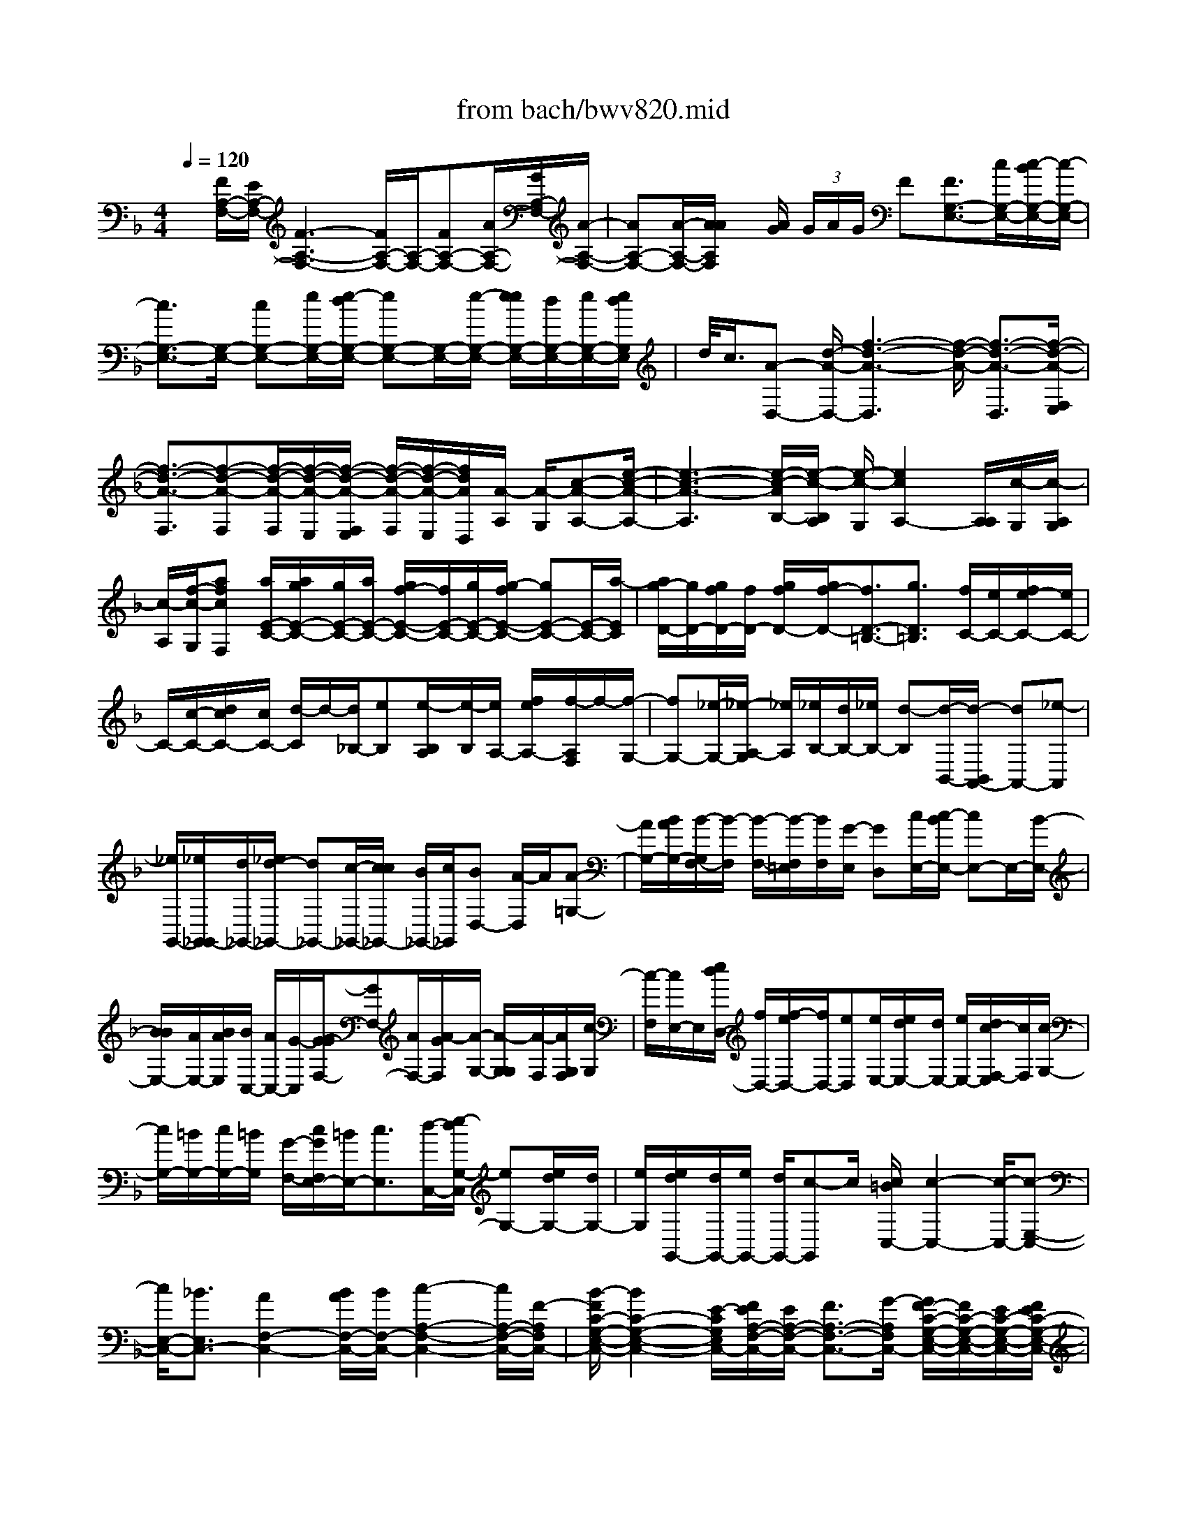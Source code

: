 X: 1
T: from bach/bwv820.mid
%***Missing time signature meta command in MIDI file
M: 4/4
L: 1/8
Q:1/4=120
K:F % 1 flats
% (C) John Sankey 1998
%%MIDI program 6
%%MIDI program 6
%%MIDI program 6
%%MIDI program 6
%%MIDI program 6
%%MIDI program 6
%%MIDI program 6
%%MIDI program 6
%%MIDI program 6
%%MIDI program 6
%%MIDI program 6
%%MIDI program 6
x/2[F/2A,/2-F,/2-][E/2A,/2-F,/2-][F3-A,3-F,3-][F/2A,/2-F,/2-][A,/2-F,/2-][FA,-F,-][A/2A,/2-F,/2-][G/2A,/2-F,/2-][A/2-A,/2-F,/2-]| \
[AA,-F,-][A/2-A,/2-F,/2-][A/2A/2A,/2F,/2] x/2[A/2G/2] (3G/2A/2G/2 F[F3/2G,3/2-E,3/2-][c/2G,/2-E,/2-][c/2-B/2G,/2-E,/2-][c/2-G,/2-E,/2-]| \
[c3/2G,3/2-E,3/2-][G,/2-E,/2-] [cG,-E,-][e/2G,/2-E,/2-][e/2-d/2G,/2-E,/2-] [eG,-E,-][G,/2-E,/2-][e/2-G,/2-E,/2-] [e/2e/2G,/2-E,/2-][d/2G,/2-E,/2-][e/2G,/2-E,/2-][e/2d/2G,/2E,/2]| \
d/2<c/2[A-D,-] [d/2-A/2-D,/2-][f3-d3-A3-D,3][f/2-d/2-A/2-] [f3/2-d3/2-A3/2-D,3/2][f/2-d/2-A/2-F,/2E,/2]|
[f3/2-d3/2-A3/2-F,3/2][f-d-A-F,][f/2-d/2-A/2-F,/2][f/2-d/2-A/2-E,/2][f/2-d/2-A/2-F,/2E,/2] [f/2-d/2-A/2-F,/2][f/2-d/2-A/2-E,/2][f/2d/2A/2D,/2][A/2-A,/2] [A/2-G,/2][c-A-A,-][e/2-c/2-A/2-A,/2-]| \
[e3-c3-A3-A,3][e/2-c/2-A/2B,/2-][e/2-c/2-B,/2A,/2] [e/2-c/2-G,/2][e2c2A,2-][A,/2A,/2][c/2-G,/2][c/2-A,/2G,/2]| \
[c/2-A,/2][f/2-c/2-G,/2][afcF,] [a/2E/2-C/2-][a/2g/2E/2-C/2-][g/2E/2-C/2-][a/2E/2-C/2-] [g/2f/2-E/2-C/2-][f/2E/2-C/2-][g/2E/2-C/2-][g/2-f/2E/2-C/2-] [gE-C-][E/2-C/2-][a/2-E/2C/2]| \
[a/2g/2-D/2-][g/2D/2-][g/2f/2D/2-][f/2D/2-] [g/2f/2D/2-][g/2f/2-D/2-][f3/2D3/2-=B,3/2-][g3/2D3/2=B,3/2] [f/2C/2-][e/2C/2-][f/2e/2-C/2-][e/2C/2-]|
C/2-[c/2-C/2-][d/2c/2C/2-][c/2C/2-] [d/2-C/2]d/2-[d/2_B,/2-][eB,][e/2-B,/2A,/2][e/2-B,/2][e/2A,/2-] [f/2e/2A,/2-][f/2-A,/2F,/2]f/2-[f/2-G,/2-]| \
[fG,-][_e/2-G,/2-][_e/2-A,/2-G,/2] [_e/2A,/2][_e/2B,/2-][d/2B,/2-][_e/2B,/2-] [d-B,][d/2-B,,/2-][d/2-B,,/2A,,/2-] [dA,,-][_e-A,,]| \
[_e/2G,,/2-][_e/2G,,/2_G,,/2-][d/2_G,,/2-][_e/2d/2-_G,,/2-] [d_G,,-][c/2-_G,,/2-][c/2c/2_G,,/2-] [B/2_G,,/2-][c/2_G,,/2][BD,-] [A/2-D,/2]A/2[A-=G,-]| \
[A/2G,/2-][B/2A/2G,/2-][B/2-G,/2F,/2-][B/2-F,/2] [B/2-F,/2-][B/2-F,/2=E,/2][B/2F,/2][G/2-E,/2] [GD,][c/2E,/2-][c/2-B/2E,/2-] [cE,-]E,/2-[B/2-E,/2-]|
[B/2B/2E,/2-][A/2E,/2-][B/2A/2E,/2][B/2C,/2-] [A/2C,/2-][G/2-C,/2][G/2-G/2F,/2-][GF,-][A/2F,/2-][A/2-G/2F,/2][A/2-G,/2-] [A/2-G,/2G,/2][A/2-F,/2][A/2G,/2F,/2][c/2-G,/2]| \
[c/2-F,/2][c/2E,/2-]E,/2[e/2d/2D,/2-] [f/2D,/2-][f/2-e/2D,/2-][f/2D,/2-][eD,][e/2E,/2-][e/2d/2E,/2-][d/2E,/2-] [e/2E,/2-][d/2c/2-F,/2-E,/2][c/2F,/2][c/2-G,/2-]| \
[c/2G,/2-][=B/2G,/2-][c/2G,/2-][=B/2G,/2] [G/2-F,/2-][c/2G/2F,/2E,/2-][=B/2E,/2-][c3/2E,3/2][d/2-C,/2-][e/2-d/2G,/2-C,/2] [eG,-][e/2d/2G,/2-][d/2G,/2-]| \
[e/2G,/2][e/2d/2G,,/2-][d/2G,,/2-][e/2G,,/2-] [d/2G,,/2-][c-G,,]c/2 [c/2=B/2C,/2-][c2-C,2-][c/2-C,/2-][c-E,-C,-]|
[c/2E,/2-C,/2-][_B3/2E,3/2C,3/2-] [A2F,2-C,2-] [B/2A/2F,/2-C,/2-][B/2F,/2-C,/2-][c2-A,2-F,2-C,2-][c/2A,/2-F,/2-C,/2-][F/2-A,/2F,/2C,/2-]| \
[B/2-F/2C/2-G,/2-E,/2-C,/2-][B2C2-G,2-E,2-C,2-][E/2-C/2G,/2E,/2C,/2-][F/2E/2A,/2-F,/2-C,/2-][E/2A,/2-F,/2-C,/2-] [F3/2A,3/2-F,3/2-C,3/2-][G/2-A,/2F,/2C,/2-] [G/2F/2-C/2-G,/2-E,/2-C,/2-][F/2C/2-G,/2-E,/2-C,/2-][E/2C/2-G,/2-E,/2-C,/2-][F/2E/2C/2-G,/2-E,/2-C,/2-]| \
[F/2C/2-G,/2-E,/2-C,/2-][F/2E/2C/2G,/2E,/2C,/2-][E/2C,/2][F/2=B,/2-F,/2-D,/2-] [E=B,-F,-D,-][F3/2=B,3/2F,3/2D,3/2][G2-E2-C2-C,2-][G/2E/2C/2C,/2]x/2g/2-| \
gg/2x/2 f/2>g/2 (3f/2g/2a/2 g/2x/2f/2>f/2 e/2<d/2e/2f/2|
x/2 (3efgf/2x/2 (3gagf/2>f/2e/2f/2e/2| \
[f/2e/2]d/2x/2[e/2c/2-] [f/2c/2-]c/2[e/2-c/2][e/2-_B/2] e/2[a/2-c/2][a/2-d/2]a/2 [e/2-c/2][e/2-B/2]e/2[f/2-A/2]| \
[f/2-G/2]f/2[a/2-A/2][a/2-B/2] a/2[f/2-A/2][f/2-B/2]f/2 [e/2-c/2][e/2-B/2]e/2[a/2-c/2] [a/2-d/2]a/2[e/2-c/2][e/2-B/2]| \
e/2[f3/2A3/2-] [c/2-A/2][c/2-G/2]c/2[f/2-A/2] [f/2-B/2][f/2e/2-c/2-][e-c] [e/2G/2-]G/2-[d/2G/2][e/2c/2-G/2-]|
[c/2-G/2-][f/2c/2G/2][g/2-=B/2-G/2][g/2-=B/2-] [g/2-=B/2F/2][g/2e/2-G/2]e/2-[e/2A/2] [=B/2-G/2]=B/2-[=B/2F/2][g/2-c/2-E/2] [g/2-c/2-][g/2-c/2D/2][g/2e/2-E/2]e/2-| \
[e/2F/2][c/2-E/2][c/2-F/2]c/2 [g/2-=B/2-G/2][g/2-=B/2-F/2][g/2-=B/2][g/2e/2-G/2] [e/2-A/2]e/2[=B/2-G/2][=B/2-F/2] =B/2[g/2-c/2E/2-][g/2-_B/2E/2-][g/2-E/2-]| \
[g/2c/2E/2][d/2C/2]x/2[c/2D/2] [B/2E/2]x/2[c/2A/2F/2-][G/2F/2-] F/2[A/2C/2-][B/2C/2-]C/2 [A/2F/2-][B/2F/2-]F/2[g/2-c/2E/2-]| \
[g/2-B/2E/2-][g/2E/2][c/2C/2-][d/2C/2-] C/2[c/2E/2-][B/2E/2-]E/2 [c3/2-A3/2-F3/2][c/2A/2C/2-] [G/2C/2-]C/2[A/2F/2-C/2-][B/2F/2-C/2-]|
[F/2C/2][G/2-E/2-C/2][G/2-E/2-B,/2][G/2E/2] [c/2-G/2-C/2][c/2-G/2-D/2][c/2G/2][G/2-E/2-C/2] [G/2-E/2-B,/2][G/2E/2][c/2-F/2-C/2-A,/2][c/2-F/2-C/2-G,/2] [c/2-F/2C/2][c/2-A/2-F/2-A,/2][c/2-A/2-F/2-B,/2][c/2-A/2F/2]| \
[c/2-F/2-C/2-A,/2][c/2-F/2-C/2-B,/2][c/2F/2C/2][G/2-E/2-C/2] [G/2-E/2-B,/2][G/2E/2][c/2-G/2-C/2][c/2-G/2-D/2] [c/2G/2][G/2-E/2-C/2][G/2-E/2-B,/2][G/2E/2] [A/2-F/2-A,/2][A/2-F/2-G,/2][A/2-F/2-][c/2-A/2-F/2-A,/2]| \
[c/2-A/2-F/2-B,/2][c/2A/2-F/2-][f/2-A/2-F/2-A,/2][f/2-A/2-F/2-B,/2] [f/2-A/2F/2][f/2-B/2-G/2-G,/2][f/2-B/2-G/2-F,/2][f/2B/2-G/2-] [_e/2-B/2-G/2-G,/2][_e/2-B/2-G/2-A,/2][_e/2-B/2-G/2-][_e/2-B/2-G/2-G,/2] [_e/2-B/2-G/2-A,/2][_e/2-B/2G/2][_e-A-F,-]| \
[_e/2A/2F,/2-][d/2B/2-F,/2-][c/2B/2-F,/2-][B/2-F,/2-] [d/2B/2-F,/2-][_e/2B/2-F,/2-][B/2F,/2-][c/2-A/2F,/2] [c/2-G/2_E,/2]c/2[d/2-A/2F,/2-][d/2-B/2F,/2-] [d/2-F,/2][d/2-A/2B,,/2-][d/2-B/2B,,/2-][d/2-B,,/2]|
[d/2-G/2_E,/2][d/2-F/2D,/2]d/2[c/2-G/2_E,/2-] [c/2-A/2_E,/2-][c/2-_E,/2][c/2-G/2A,,/2-][c/2-A/2A,,/2-] [c/2-A,,/2][c/2-F/2D,/2][c/2-_E/2C,/2]c/2 [B/2-F/2D,/2-][B/2-G/2D,/2-][B/2-D,/2][B/2-F/2G,,/2-]| \
[B/2-G/2G,,/2-][B/2-G,,/2][B/2-_E/2C,/2][B/2-D/2B,,/2] B/2[A/2-_E/2C,/2-][A/2-F/2C,/2-][A/2-C,/2] [A/2-_E/2F,,/2-][A/2-F/2F,,/2-][A/2F,,/2][B/2-D/2-B,,/2] [B/2-D/2-A,,/2][B/2-D/2-][B/2D/2-B,,/2][D/2-C,/2]| \
D/2D,/2=E,/2[F/2F,/2-] F,/2-[E/2F,/2-][F/2F,/2-]F,/2- [G/2F,/2][A/2F/2-]F/2-[B/2F/2-] [G/2-F/2]G/2-[G/2F/2][c/2-E/2]| \
c/2-[c/2D/2][G/2-E/2]G/2- [G/2C/2][A/2-F/2]A/2-[A/2E/2] [c/2-F/2]c/2-[c/2G/2][c/2-A/2-F/2] [c/2-A/2-][c/2A/2G/2][c/2G/2-E/2-][B/2G/2-E/2-]|
[G/2-E/2][c/2G/2C/2-][d/2C/2-]C/2 [c/2E/2-][B/2E/2-]E/2[A/2F/2-] [G/2F/2-]F/2[A/2C/2-][B/2C/2-] C/2[A/2F/2-][B/2F/2-]F/2| \
[c/2E/2][B/2D/2]x/2[c/2E/2] [d/2F/2]x/2[e/2G/2][f/2A/2] x/2[d/2B/2-][c/2B/2-]B/2 [d/2F/2-][e/2F/2-]F/2[d/2B/2-]| \
[e/2B/2-]B/2[f/2-A/2][f/2-G/2] f/2[c/2-A/2][c/2-B/2]c/2 [f/2-A/2][f/2-B/2]f/2-[fc-]c/2[e/2G/2-][d/2G/2-]| \
G/2[e/2c/2-][f/2c/2-]c/2- [d/2c/2]c/2x/2[d/2=B/2-] [e/2=B/2-]=B/2-[g/2-f/2=B/2-][g/2-d/2=B/2-] [g/2=B/2][g/2e/2-c/2-][f/2e/2-c/2-][e/2c/2]|
[g/2d/2-=B/2-][a/2d/2-=B/2-][d/2=B/2-][g/2=B/2-] [f/2=B/2-][e/2c/2-=B/2C/2-][c/2-C/2-][d/2c/2C/2-] [e/2G/2-C/2-][G/2-C/2-][f/2G/2C/2-][e/2c/2-C/2-] [c/2-C/2-][f/2c/2C/2][g/2=B/2-G/2-][=B/2-G/2-]| \
[f/2=B/2-G/2][g/2=B/2G/2-]G/2-[a/2G/2] [g/2=B/2-]=B/2-[f/2=B/2][e/2c/2-C/2-] [c/2-C/2-][d/2c/2C/2-][e/2G/2-C/2-][G/2-C/2-] [f/2G/2C/2][e/2-c/2-E/2][e/2-c/2-F/2][e/2c/2]| \
[d/2-=B/2-G/2][d/2-=B/2-F/2][d/2=B/2][g/2-G/2] [g/2-A/2]g/2[d/2-G/2][d/2-F/2] d/2[e/2-G/2-E/2][e/2-G/2-D/2][e/2G/2] [c/2-E/2][c/2-F/2]c/2[G/2-E/2]| \
[G/2-F/2]G/2[d/2-=B/2-G/2][d/2-=B/2-F/2] [d/2=B/2][g/2-G/2][g/2-A/2]g/2 [d/2-G/2][d/2-F/2]d/2[e/2-c/2E/2-] [e/2-=B/2E/2-][e/2-E/2][e/2-c/2A/2][e/2-d/2_B/2]|
e/2[c/2-A/2][c/2-G/2]c/2- [a/2-c/2_G/2-][a/2-c/2_G/2-][a/2_G/2-][d/2-_G/2-] [d/2-c/2_G/2-][d/2_G/2]B/2A/2 x/2[d/2B/2-=G/2-][c/2B/2-G/2-][B/2G/2-]| \
[d/2B/2-G/2-][_e/2B/2-G/2-][B/2G/2][d/2B/2-] [_e/2B/2-]B/2[c/2A/2-_G/2-][B/2A/2-_G/2-] [A/2_G/2-][c/2A/2-_G/2-][d/2A/2-_G/2-][A/2_G/2] [c/2A/2-][d/2A/2-]A/2[B/2=G/2-]| \
[A/2G/2-]G/2[B/2G/2-][c/2G/2-] G/2[B/2G/2-][c/2G/2-]G/2 [A/2-_G/2-D/2][A/2-_G/2-C/2][A/2-_G/2][d/2-A/2-D/2] [d/2-A/2-_E/2][d/2A/2][A/2-D/2][A/2-C/2]| \
A/2[B/2-=G/2-D/2-B,/2][B/2-G/2-D/2-A,/2][B/2-G/2D/2] [d/2-B/2-B,/2][d/2-B/2-C/2][d/2B/2][g/2-d/2-B/2-B,/2] [g/2-d/2-B/2-C/2][g/2-d/2B/2][g/2-d/2-A/2-D/2][g/2-d/2-A/2-C/2] [g/2d/2-A/2-][_g/2-d/2-A/2-D/2][_g/2-d/2-A/2-_E/2][_g/2-d/2-A/2-]|
[_g/2-d/2-A/2-D/2][_g/2-d/2-A/2-C/2][_g/2d/2A/2][=g/2d/2G/2-=B,/2-] [f/2G/2-=B,/2-][G/2-=B,/2-][g/2G/2-=B,/2-][a/2G/2-=B,/2-] [G/2-=B,/2-][g/2G/2=B,/2]f/2x/2 [=e/2C/2-][d/2C/2-]C/2[e/2G,/2-]| \
[f/2G,/2-][e/2C/2-G,/2]C/2-[f/2C/2] [g/2=B,/2-]=B,/2-[f/2=B,/2][g/2G,/2-] G,/2-[a/2G,/2][g/2=B,/2-]=B,/2- [f/2=B,/2][e/2-C/2]e/2-[e/2_B,/2]| \
[a/2-C/2]a/2-[a/2D/2][e/2-C/2] e/2-[e/2B,/2][f/2-A,/2]f/2- [f/2G,/2][a/2-A,/2]a/2-[a/2B,/2] [f/2-A,/2][f/2-B,/2]f/2[e/2-C/2]| \
[e/2-B,/2]e/2[a/2-C/2][a/2-D/2] a/2[e/2-C/2][e/2-B,/2]e/2 [f/2A,/2-][_e/2A,/2-]A,/2[f/2F,/2-] [g/2F,/2-]F,/2[f/2A,/2-][_e/2A,/2-]|
A,/2[d/2B,/2-][c/2B,/2-]B,/2 [d/2F,/2-][_e/2F,/2-]F,/2[d/2B,/2-] [_e/2B,/2-]B,/2[f/2A,/2-][_e/2A,/2-] A,/2[f/2F,/2-][g/2F,/2-]F,/2| \
[f/2A,/2-][_e/2A,/2-]A,/2[d/2B,/2-] [_e/2B,/2-]B,/2[d/2_G,/2-][c/2_G,/2-] _G,/2[B/2=G,/2-][c/2G,/2-]G,/2 [d/2_G,/2-][c/2_G,/2-]_G,/2[d/2D,/2-]| \
[_e/2D,/2-]D,/2[d/2_G,/2-][c/2_G,/2-] _G,/2[B/2=G,/2-][A/2G,/2-]G,/2 [B/2D,/2-][c/2D,/2-]D,/2[B/2G,/2-] [c/2G,/2-]G,/2[d/2_G,/2-][c/2_G,/2-]| \
_G,/2[d/2D,/2-][_e/2D,/2-]D,/2 [d/2_G,/2-][c/2_G,/2-]_G,/2[B/2=G,/2-] [A/2G,/2-]G,/2-[B/2G,/2G,,/2-][G/2G,,/2-] G,,/2[A/2F,/2-][B/2F,/2-][c/2F,/2=E,/2]|
x/2[B/2D,/2][c/2E,/2]x/2 [d/2C,/2][c/2D,/2]x/2[B/2E,/2] [A/2F,/2]x/2[G/2E,/2][A/2F,/2] x/2[B/2A,/2][A/2G,/2]x/2| \
[B/2F,/2][c/2E,/2]x/2[B/2D,/2] [c/2E,/2]x/2[d/2C,/2][c/2D,/2] x/2[B/2E,/2][A/2F,/2]x/2 [G/2G,/2][F/2A,/2]x/2[E/2G,/2]| \
[F/2A,/2]x/2[G/2=B,/2][E/2C/2-] C/2-[F/2C/2-][E/2C/2-C,/2-][D/2C/2-C,/2-] [C/2C,/2-][C/2C,/2]_B,/2x/2 [c/2A,/2-][B/2A,/2-]A,/2-[c/2A,/2]| \
[A/2F,/2]x/2[B/2G,/2][c/2A,/2] x/2[d/2B,/2-][_e/2B,/2-]B,/2- [d/2D/2-B,/2][c/2D/2-]D/2[B/2F/2-] [A/2F/2-]F/2-[G/2F/2D/2-=B,/2-][F/2D/2-=B,/2-]|
[D/2=B,/2][G/2F/2C/2-][G/2C/2-][F/2-C/2-] [F/2C/2-C,/2-][=E/2C/2-C,/2-][C/2C,/2][F/2-F,/2] [F/2-G,/2]F/2-[F/2-A,/2][F/2-_B,/2] F/2A,/2G,/2x/2| \
[f3/2F,3/2][a/2-A/2] [a/2-G/2]a/2[f/2-A/2][f/2-B/2] f/2[e/2-c/2][e/2-B/2]e/2 [a/2-c/2][a/2-d/2]a/2[e/2-c/2]| \
[e/2-B/2]e/2[f/2-A/2][f/2-G/2] f/2[a/2-A/2][a/2-B/2]a/2 [f/2-A/2][f/2-B/2][f/2e/2c/2-]c/2- [d/2c/2][e/2G/2-]G/2-[f/2G/2]| \
[e/2c/2-]c/2-[f/2c/2][g/2-B/2] g/2-[g/2A/2][d/2-B/2]d/2- [d/2c/2][g/2-B/2]g/2-[g/2c/2] [f/2d/2-]d/2-[e/2d/2][f/2A/2-]|
A/2-[g/2A/2][f/2d/2-]d/2- [g/2d/2][a/2c/2][g/2B/2]x/2 [a/2c/2][b/2d/2]x/2[a/2c/2] [b/2d/2]x/2[g/2-e/2][g/2-d/2]| \
g/2[c'/2-e/2][c'/2-c/2]c'/2 [g/2-d/2][g/2-e/2]g/2[a/2f/2-] [g/2f/2-]f/2[a/2c/2-][b/2c/2-] c/2[a/2f/2-][b/2f/2-]f/2| \
[g/2-e/2][g/2-d/2]g/2[c'/2-e/2] [c'/2-c/2]c'/2[g/2-d/2][g/2-e/2] g/2[a/2-f/2-F/2][a/2-f/2-E/2][a/2f/2-] [f/2-c/2-F/2][f/2-c/2-G/2][f/2c/2][f/2-A/2]| \
[f/2-F/2]f/2[d/2-B/2-B,/2][d/2-B/2-A,/2] [d/2B/2-][B/2-F/2-B,/2][B/2-F/2-C/2][B/2F/2] [B/2-D/2][B/2-B,/2]B/2-[B/2C/2-] [A/2C/2-]C/2-[G/2C/2-E,/2-][A/2C/2-E,/2-]|
[C/2-E,/2][B/2C/2-C,/2-][c/2C/2-C,/2-][C/2C,/2] [A/2-F,/2-][B/2-A/2F,/2-B,,/2-][B/2F,/2-B,,/2][A/2F,/2-C,/2-] [G/2F,/2-C,/2-][A/2G/2F,/2C,/2-][A/2E,/2-C,/2-][G/2E,/2-C,/2-] [F/2-E,/2C,/2][F/2F/2F,/2-F,,/2-][F,/2-F,,/2-][G/2F,/2-F,,/2-]| \
[A/2F,/2-F,,/2-][F,/2-F,,/2-][G/2F,/2-F,,/2][A/2F,/2-] F,/2-[B/2F,/2][c/2A,/2-F,/2-][A,/2-F,/2-] [B/2A,/2-F,/2-][c/2A,/2-F,/2-][A,/2-F,/2-][d/2A,/2-F,/2-] [c/2A,/2-F,/2-][A,/2-F,/2-][B/2A,/2F,/2][A/2C/2-A,/2-F,/2-]| \
[C/2-A,/2-F,/2-][G/2C/2A,/2F,/2][F/2C/2-A,/2-F,/2-][C/2-A,/2-F,/2-] [G/2C/2A,/2F,/2][A/2C/2-A,/2-F,/2-][C/2-A,/2-F,/2-][B/2C/2A,/2F,/2] [c4-A4-F4-C4-F,4-C,4-F,,4-]| \
[c6A6F6C6F,6C,6F,,6] x2|
x4 x[F3A,3-F,3-]| \
[GA,-F,-][A2-A,2F,2]A G/2F/2[c3-F,,3]| \
[cG,,]A,,2-[f-A,,] [f/2-G,,/2][f/2F,,/2][e3C,3-]| \
[fC,][g/2F,/2-]F,/2- [g/2f/2F,/2-][f/2F,/2-][g/2F,/2-][g/2f/2F,/2-] [f/2F,/2-][e/2F,/2][g/2-f/2B,/2-F,/2-][g2-B,2-F,2-][g/2B,/2-F,/2-]|
[aB,F,][bG,-E,-] [aG,E,-][bC-E,-] [c'CE,][a3-F,3]| \
[a-G,][a/2A,/2-]A,/2- [gA,][aF,-] [bF,][a/2C/2-][g/2C/2-] [a/2g/2-C/2-][g3/2C3/2]| \
[aC][fC-] [eC][f=B,-] [g=B,][f/2C/2-]C/2- [f/2e/2C/2-][e/2-C/2][eC,-]| \
[eC,][d2F,2-][eF,-] [cF,-][=B2F,2-][AF,-]|
[GF,][A/2E,/2-][=B/2E,/2-] [c-E,][cD,] [cC,][d/2=B,,/2-][c/2=B,,/2-] [d2=B,,2-]| \
[e=B,,]f e[fG,,-] [gG,,][e3/2C,3/2-][f/2C,/2-][e/2C,/2-][d/2C,/2]| \
[e/2D,/2-][f/2D,/2][g2E,2][c2F,2][f2D,2][eC,-]| \
[dC,][e/2G,/2-][d/2G,/2-] [e/2G,/2-][d/2G,/2][e/2G,,/2-][d/2G,,/2-] [cG,,][c3-C,3]|
[c-D,][c2E,2-]E, D,/2C,/2[g3C,3-]| \
[fC,-][e2-C,2-][e/2-C,/2]e/2 f/2g/2[c3-C3]| \
[c_B,] (3B,A,B,[e/2-A,/2]e/2- [e/2-B,/2][e/2C/2][f/2A,/2-][e/2A,/2-] [f-A,][fG,]| \
[gF,][gE,-] [aE,][bC,-] [aC,][a2-F,2][a-E,]|
[a-D,][a/2_D,/2-]_D,/2- [g_D,][bA,,-] [aA,,][g=D,-] [fD,][gG,,-]| \
[aG,,][gA,,-] [f/2A,,/2-][g/2f/2A,,/2-][g/2A,,/2-][f/2A,,/2-] [eA,,][d2-D,2]d/2-[d/2-_G,/2E,/2]| \
[d/2-=G,/2][d/2-=B,/2A,/2][d/2-D/2-C/2][d/2-D/2] [d-A,][dD] C=B,2-[G/2=B,/2-][=B/2A/2=B,/2-]| \
[c/2=B,/2-][e/2d/2=B,/2-][g/2-f/2=B,/2-][g/2=B,/2] [dG,][gA,] [f=B,][e/2C/2-][d/2C/2-] [e2-C2]|
[e-D][eC-] [cC-][dC] [e_B,][fA,-] [gA,-][fA,-]| \
[_eA,]_e [dF,][_eG,] [fA,][d/2B,/2-][c/2B,/2-] [d2B,2-]| \
[gB,]g [fA,][gB,] [aC][f2D2-][g/2D/2-][a/2D/2-]| \
[bD]b [aC,][bD,] [c'=E,][a-F,-] [a-F,F,,][a-G,,]|
[aA,,]B,,- [_aB,,]g f[eC,-] [cC,-][b-C,-]| \
[b/2C,/2-][_a/2C,/2]_a- [_a-F,][_a-G,] [_a-_A,][_a3B,3]| \
gg- [g/2G,/2-][_a/2G,/2][f-_A,] [f/2B,/2-][g/2B,/2][e2C2][fF,-]| \
[gF,][_a/2C,/2-]C,/2- [_a/2g/2C,/2-][g/2C,/2-][_a/2g/2-C,/2-][g/2C,/2-] [fC,][f3-F,,3-]|
[f4-F,,4-] [fF,,]x2[=A-F-F,]| \
[A-F-E,][A2F2-F,2][d3/2-F3/2B,,3/2-][d/2B,,/2][cA,,-] [dA,,][c/2G,/2-B,,/2-][c/2B/2G,/2-B,,/2-]| \
[B-G,B,,-][B/2F,/2-B,,/2-][F,/2-B,,/2-] [A/2-F,/2-B,,/2-][A/2A/2F,/2-C,/2-B,,/2][G/2F,/2-C,/2-][A/2F,/2-C,/2-] [G/2F,/2-C,/2-][A/2F,/2E,/2-C,/2-][G/2E,/2-C,/2-][A/2E,/2-C,/2-] [G/2E,/2C,/2][F3/2-F,3/2-F,,3/2-]| \
[F/2F,/2F,,/2][A-F-F,][A-F-E,][A2F2F,2][d3/2-B,,3/2-] [d/2c/2-B,,/2A,,/2-][c/2A,,/2-][dA,,]|
[c/2D,/2-B,,/2-][B/2D,/2-B,,/2-][c/2D,/2-B,,/2-][c/2B/2D,/2B,,/2-] [BF,-B,,-][AF,-B,,] [G2-F,2C,2-] [G2-E,2C,2]| \
[GG,-]G,/2-[e/2-C/2-G,/2] [e/2-C/2][e-D][e2C2][c2B,2][f/2-A,/2-]| \
[f/2A,/2-][gA,][a/2E,/2-] [g/2E,/2-][a/2E,/2-][g/2E,/2-][a/2E,/2-] [g/2E,/2-][f/2E,/2-][g/2E,/2][a2-F,2-][a/2-F,/2-]| \
[b/2-a/2F,/2-][b/2F,/2-][a/2-F,/2_D,/2-][a/2_D,/2-] [g_D,][f/2=D,/2-][e/2D,/2] [f-E,][fD,-] [gD,][a-C,-]|
[aC,][d2B,,2][e3/2-G,,3/2-][e/2d/2A,,/2-G,,/2][_d/2A,,/2-][=B/2A,,/2-] [_d/2A,,/2][=d3/2-D,,3/2-]| \
[d/2-D,,/2][d-D,][d-E,][dF,-]F,[g-E,][g-D,][g3/2-E,3/2-]| \
[g/2c/2-F,/2-E,/2][c3/2F,3/2] [fD,-=B,,-][gD,=B,,] [e/2C,/2-][d/2C,/2-][e-C,] [eF,,-][fF,,]| \
[e/2G,,/2-][d/2G,,/2-][e/2G,,/2-][d/2G,,/2-] [e/2G,,/2-][d/2G,,/2-][e/2G,,/2-][d/2G,,/2] [c-C,C,,][c_B,,] [f-A,,][f-G,,]|
[fA,,-][_e/2-A,,/2-][_e/2d/2-B,,/2-A,,/2] [d/2B,,/2-][cB,,][BF,,-][AF,,][A/2C,/2-] [G/2C,/2-][A/2C,/2-][A/2G/2C,/2][G/2-C,,/2-]| \
[G/2C,,/2-][FC,,][F4-F,,4-][FF,,-]F,,/2-[c/2-A/2-F,/2-F,,/2-F,,/2][c/2-A/2-F,/2-F,,/2]| \
[cAF,C,][AF-F,] [dFB,,][B-=E-C,] [BEC,,][A-F-F,,] [A-F-C,][A-F-F,]| \
[A-F-G,][A-F-A,] [A/2F/2F,/2-][G/2-C/2-F,/2E,/2-][G/2-C/2E,/2][GEC,][FD-D,][BDB,,][A-CF,][A/2-D/2-F,,/2-]|
[A/2D/2F,,/2][G-E-C,][G-E-G,][G-E-C][G-E-B,][G-E-A,][G/2E/2G,/2-] [c/2-A/2-G,/2F,/2-][c/2-A/2-F,/2][cAC,]| \
[AF-F,,][dFB,,] [B-E-C,][BEC,,] [A-F-F,,][A-F-C,] [A-F-F,][A-F-G,]| \
[A-F-A,][A/2F/2F,/2-][F/2-D/2-F,/2B,,/2-] [F/2-D/2-B,,/2][FDA,,][BEG,,][AFF,,][G-E-C,][GEC,,][F/2-F,,/2-]| \
[F/2-F,,/2][F-G,,][FA,,]B,,C,D,/2-[G/2-E,/2-D,/2][G/2-E,/2] [G-D,][cGC,]|
[GD,][AE,] [BC,][A-F-F,] [A-F-A,][A-F-G,] [A-F-F,][AFE,]| \
D,/2-[e/2-A/2-D,/2_D,/2-][e/2-A/2-_D,/2][eA-A,,][fA-=D,][_dAA,,][=dG-B,,][eGG,,][_d-A-E-A,,][_d/2-A/2-E/2-E,/2-]| \
[_d/2-A/2-E/2-E,/2][_d-A-E-A,][_d-A-E-F,][_dAEE,]=D,/2- [e/2-A/2-D,/2_D,/2-][e/2-A/2-_D,/2][eA-A,,] [fA-=D,][cAE,]| \
[d_G,][_eD,] [=B-=G-G,][=B-G-F,] [=B-G-G,][=BG-A,] [G/2G,/2-]G,/2F,/2-[F,/2_E,/2-]|
_E,/2[c/2-G/2-D,/2][c/2G/2-C,/2][fG=B,,][_e/2c/2-C,/2-][d/2c/2-C,/2][d-cF,,][d=BG,,][c-C,,][c-G,,][c/2-C,/2-]| \
[c/2-C,/2][c-D,][c=E,]C,[c-A-F,-F,,][cAF,C,][AF-F,][dF_B,,][B/2-E/2-C,/2-]| \
[B/2-E/2-C,/2][B/2-E/2-C,,/2-][B/2A/2-F/2-E/2F,,/2-C,,/2][A/2-F/2-F,,/2] [A-F-C,][A-F-F,] [A-F-G,][A-F-A,] [A/2F/2F,/2-]F,/2[G-CE,]| \
[GEC,][FD-D,] [BDB,,][A-CF,] [ADF,,][G-E-C,] [G-E-G,][G/2-E/2-C/2-][G/2-E/2-C/2B,/2-]|
[G/2-E/2-B,/2][G-E-A,][GEG,][c-A-F,][cAC,][AF-F,,][dFB,,][B-E-C,][B/2-E/2-C,,/2-]| \
[B/2E/2C,,/2][A-F-F,,][A-F-C,][A-F-F,][A-F-G,][A/2-F/2-A,/2-][A/2-F/2-A,/2F,/2-][A/2F/2F,/2] [F-D-B,,][FDA,,]| \
[BEG,,][AFF,,] [G-E-C,][GEC,,] [F-F,,]F/2-[F3/2-C,3/2][F-F,-]| \
[F4-F,4-] [FF,-]F, x2|
x8| \
[aF,][gG,] [f2A,2] [gG,][aF,] [e2C2-]| \
[dC][cB,] [f2A,2] [c-F,][cG,] [c2A,2]| \
[f-G,][fF,] [g2E,2-] [c-E,][cD,] [b2E,2]|
[a2F,2] [gC,-][fC,] [eG,-][fG,] [g2C2]| \
[aF,][gG,] [f2A,2] [gG,][aF,] [e2C2]| \
[dC,-][cC,] [f2D,2] [F-C,][FB,,] [F2A,,2]| \
[B-B,,][BC,] [A2D,2] [dB,,-][GB,,] [A/2C,/2-][G/2C,/2-][A/2G/2C,/2-][A/2C,/2]|
[GC,,-][FC,,] [F2-F,,2] [F2-C,2] [FF,-]F,| \
[FF,][GE,] [A2F,2] [GG,][FA,] [c2E,2]| \
[f2D,2] [eC,-][fC,-] [eC,][fD,] [g2E,2]| \
[c-D,][cE,] [a2F,2] [c-E,][cD,] [g2E,2]|
[fF,-][eF,] [dG,-][cG,] [=BD,-][cD,] [d2G,,2]| \
[G-G,][GF,] [c2E,2] [G-D,][GC,] [d2=B,,2]| \
[G-A,,][GG,,] [e2C,2] [dC][c_B,] [f2A,2]| \
[gG,][aF,] [=B2G,2] [cE,][dC,] [eG,-][e/2d/2G,/2-][d/2G,/2]|
[e/2d/2-G,,/2-][d/2G,,/2-][c/2G,,/2-]G,,/2 [c2-C,2] [c2-G,2] [cC-]C| \
[aF,][gG,] [f2A,2] [gG,][aF,] [e2C2-]| \
[dC][c_B,] [f2A,2] [c-F,][cG,] [c2A,2]| \
[f-G,][fF,] [g2E,2-] [c-E,][cD,] [b2E,2]|
[a2F,2] [gC,-][fC,] [eG,-][fG,] [g2C2]| \
[aF,][gG,] [f2A,2] [gG,][aF,] [e2C2]| \
[dC,-][cC,] [f2D,2] [F-C,][FB,,] [F2A,,2]| \
[B-B,,][BC,] [A2D,2] [dB,,-][GB,,] [A/2C,/2-][G/2C,/2-][A/2C,/2-][G/2C,/2]|
[A/2C,,/2-][G/2C,,/2-][FC,,] [F2-F,,2-] [F-C,-F,,][F3/2-C,3/2][F3/2-F,3/2-]| \
[F2-F,2-] [F/2F,/2-]F,3x[fF,][e/2-C,/2-]| \
[e/2C,/2-][dC,][cE,][aF,-][gF,][fA,][eC-][fC][g/2-=B,/2-]| \
[g/2=B,/2][eC-][cC][fA,][d_B,-][cB,][BG,][cA,-][B/2-A,/2-]|
[B/2A,/2][AF,][BG,-][GG,][cE,][AF,-][FF,][cE,][A/2-F,/2-]| \
[A/2F,/2-][FF,][f=B,,][eC,-][cC,][fA,,][gE,,-][eE,,][c/2-F,/2-]| \
[c/2F,/2][c-E,][cC,][gE,][aF,-][fF,-][c/2-F,/2] c/2[gE,-][e/2-E,/2-]| \
[e/2E,/2-][c/2-E,/2]c/2[fD,-][dD,][cF,][=BG,-][GG,][=BF,][c/2-E,/2-]|
[c/2E,/2-][eE,][gC,][d=B,,-][f=B,,][gG,,][eC,-][gC,][c'/2-E,/2-]| \
[c'/2E,/2][=bG,-][aG,][gC][aF,-][gF,-][f/2-F,/2] f/2[gE,-][f/2-E,/2-]| \
[f/2E,/2-][e/2-E,/2]e/2[fD,-][dD,][g=B,,][eC,-][gC,][GE,][A/2-F,/2-]| \
[A/2F,/2-][fF,-][e/2-F,/2] e/2[d=B,,-][g=B,,-][f/2-=B,,/2]f/2[eC,][AF,,][=B/2-G,,/2-]|
[=B/2G,,/2][c2C,2]x/2[fF,,] [eC,-][dC,] [cE,][aF,-]| \
[gF,][fA,] [eC-][fC] [g=B,][eC-] [cC][fA,]| \
[d_B,-][cB,] [BG,][cA,-] A,/2-[B/2-A,/2]B/2[AF,][BG,-][G/2-G,/2-]| \
[G/2G,/2][cE,]x/2 [F6-F,6-]|
[F3-F,3-][F/2F,/2]
